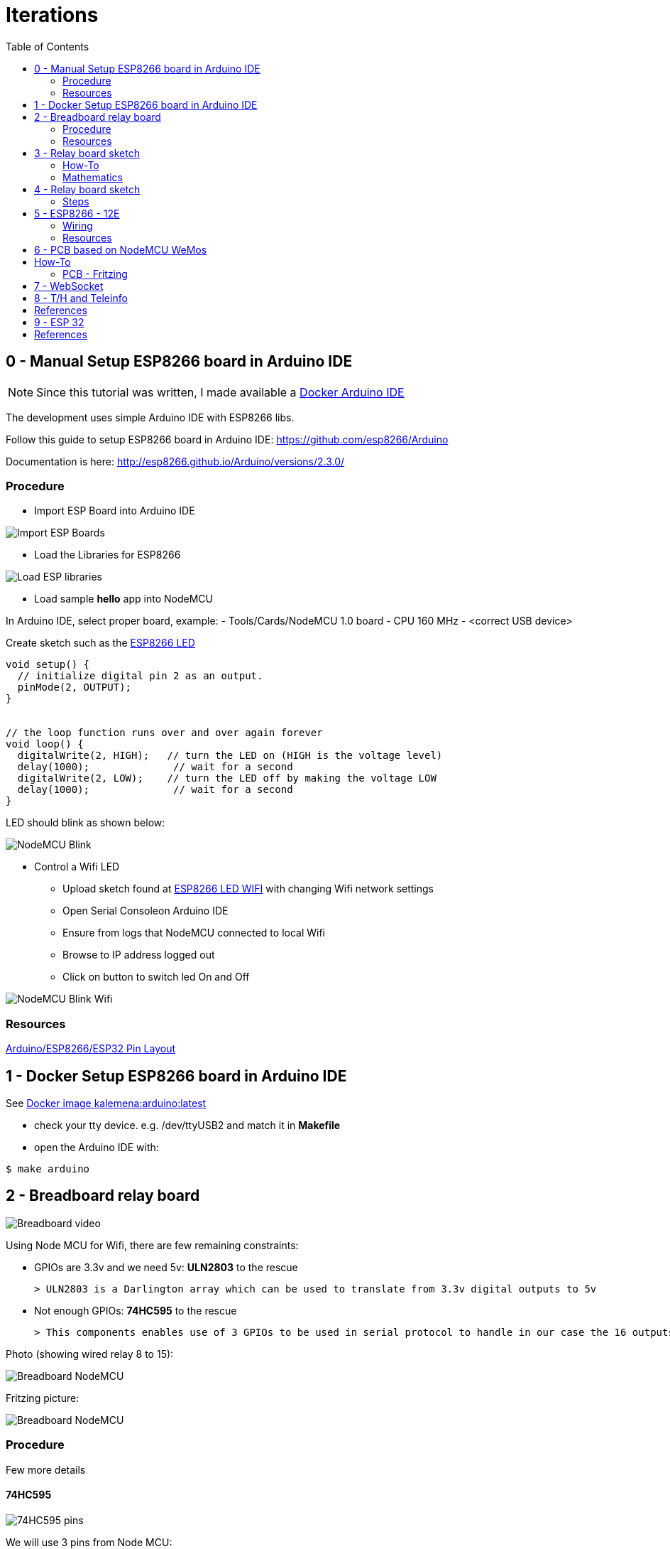 = Iterations
:toc:

== 0 - Manual Setup ESP8266 board in Arduino IDE

NOTE: Since this tutorial was written, I made available a link:https://github.com/kalemena/iot-tools[Docker Arduino IDE]

The development uses simple Arduino IDE with ESP8266 libs.

Follow this guide to setup ESP8266 board in Arduino IDE: link:https://github.com/esp8266/Arduino[]

Documentation is here: link:http://esp8266.github.io/Arduino/versions/2.3.0/[]

=== Procedure

- Import ESP Board into Arduino IDE

image:res/esp8266-board.png[Import ESP Boards]

- Load the Libraries for ESP8266

image:res/esp8266-libs.png[Load ESP libraries]

- Load sample *hello* app into NodeMCU

In Arduino IDE, select proper board, example:
- Tools/Cards/NodeMCU 1.0 board
- CPU 160 MHz
- <correct USB device>

Create sketch such as the link:sketches/esp8266-01-led/esp8266-01-led.ino[ESP8266 LED]

```js
void setup() {
  // initialize digital pin 2 as an output.
  pinMode(2, OUTPUT);
}


// the loop function runs over and over again forever
void loop() {
  digitalWrite(2, HIGH);   // turn the LED on (HIGH is the voltage level)
  delay(1000);              // wait for a second
  digitalWrite(2, LOW);    // turn the LED off by making the voltage LOW
  delay(1000);              // wait for a second
}
```

LED should blink as shown below:

image:res/esp8266-led.jpg[NodeMCU Blink]

* Control a Wifi LED
** Upload sketch found at link:sketches/esp8266-02-led-wifi/esp8266-02-led-wifi.ino[ESP8266 LED WIFI] with changing Wifi network settings
** Open Serial Consoleon Arduino IDE
** Ensure from logs that NodeMCU connected to local Wifi
** Browse to IP address logged out
** Click on button to switch led On and Off

image:res/esp8266-led-wifi.png[NodeMCU Blink Wifi]

=== Resources

link:https://kalemena.github.io/iot-tools/[Arduino/ESP8266/ESP32 Pin Layout]

== 1 - Docker Setup ESP8266 board in Arduino IDE

See link:https://github.com/kalemena/iot-tools[Docker image kalemena:arduino:latest]

* check your tty device. e.g. /dev/ttyUSB2 and match it in *Makefile*
* open the Arduino IDE with:

[source,bash]
----
$ make arduino
----

== 2 - Breadboard relay board

image:res/breadboard-video.gif[Breadboard video]

Using Node MCU for Wifi, there are few remaining constraints:

- GPIOs are 3.3v and we need 5v: *ULN2803* to the rescue
    
    > ULN2803 is a Darlington array which can be used to translate from 3.3v digital outputs to 5v

- Not enough GPIOs: *74HC595* to the rescue
    
    > This components enables use of 3 GPIOs to be used in serial protocol to handle in our case the 16 outputs requires for relay board

Photo (showing wired relay 8 to 15):

image:res/breadboard-nodemcu.png[Breadboard NodeMCU]

Fritzing picture:

image:res/web-relay-board-nodemcu.png[Breadboard NodeMCU]

=== Procedure

Few more details

==== 74HC595

image:res/74HC595-pins.png[74HC595 pins]

We will use 3 pins from Node MCU:

.wiring 74HC595
[width="80%",cols="3,^2,10",options="header"]
|=========================================================
|NodeMCU |74HC595 |Comment

| gpio13 (D7)   | pin 14        | data
| gpio14 (D5)   | pin 11        | clock (both 74HC595) 
| gpio15 (D8)   | pin 12        | latch (both 74HC595) 

|=========================================================

IMPORTANT: Ground and 3.3v plugged obviously.

IMPORTANT: 1st 74HC595 is connected to 2nd 74HC595 from pin 9 to pin 14.

NOTE: *We now have 16 I/Os through 3 ESP8266 pins!*

==== ULN2803

image:res/ULN2803-pins.jpg[ULN2803 pins]

.wiring ULN2803
[width="80%",cols="3,^2,10",options="header"]
|=========================================================
|74HC595 |ULN2803 |Comment

| 8    | 9         | Ground
| 5v (from power supply)   | 10        | *5v not the 3.3v here!*
| Q0 to Q7   | 1 to 8        | Outputs

|=========================================================

=== Resources

- link:http://www.instructables.com/id/NODEMCU-LUA-ESP8266-With-74HC595-LED-and-Matrix-Dr/step2/ESP8266-driving-dual-595s-with-8-x-8-Matrix/[ESP8266 8x8 matrix]

== 3 - Relay board sketch

Now is time for a bit of coding.

=== How-To

Here is the first link:sketches/esp8266-04-web-relay-wifi/esp8266-04-web-relay-wifi.ino[Basic sketch]

Details of mathematics in next section.

Steps:

- Uploaded from Arduino IDE
- Open Arduino console
- This should log the URL with IP address to connect to Wifi device
- Connect using browser to see the table where you can switch on and off the relays

=== Mathematics

==== Binary computation

We have wired 16 outputs.

The outputs can be mapped to an integer from 0 to 65535.

In Arduino code, this means link:https://www.arduino.cc/en/Reference/UnsignedInt[__unsigned int__]

Let's see what this means from link:http://playground.arduino.cc/Code/BitMath#quickref[Byte mathematics]

```js
unsigned int relayState = 0;

// state of each relay (switchId is relay number from 0 to 15):
boolean switchState = ((relayState >> switchId) & 1);

// Set relay to 0:
relayState &= ~(1 << relayNb);

// Set relat to 1:
relayState |= (1 << relayNb);
```

==== 74HC595 - ShiftOut

The link:https://www.arduino.cc/en/Reference/ShiftOut[74HC595 ShiftOut] states that it is 8 bit and requires two steps operation to shift bits.

```js
// Value is anything between 0 to 65535 representing 16 bits of data I/Os
void switchRelay(int value) 
{
   // take the latchPin low:
   digitalWrite(latchPin, LOW);

   // shift out the highbyte
   shiftOut(dataPin, clockPin, MSBFIRST, (value >> 8));
   // shift out the lowbyte
   shiftOut(dataPin, clockPin, MSBFIRST, value);

   //take the latch pin high so the LEDs will light up:
   digitalWrite(latchPin, HIGH);
}
```

== 4 - Relay board sketch

This iteration is about going deeper into the topic:

- host static files such as images or CSS files
- use the SPIFFS ~3MB flash storage
- better HTML rendering
- web sockets

=== Steps

==== Un coup dans le 'SPIFFS'

To leverage most of the 4MB disk from ESP8266, install plugin:

link:https://github.com/esp8266/arduino-esp8266fs-plugin[Arduino IDE SPIFFS plugin]

Usage is pretty simple:

- create subfolder from sketch folder named 'data'
- use Arduino IDE / Tools / ESP Sketch Data Upload
- this takes very long as it uploads ~ 3MB (no matter what)

==== Sketch details

The sketch can be found under link:sketches/esp8266-05-web-relay-advanced[web-relay-advanced] folder.

This is a basic sketch from SPIFFS example, with addition of relay web services.

SPIFFS is used only to load SVG images to be displayed on URL /index.htm.

== 5 - ESP8266 - 12E

Switch from NodeMCU to ESP12.

WARNING: This is aborted story, but it was interesting study! Instead ESP32 might be of better interest.

=== Wiring

=== Resources

* link:http://arduino-er.blogspot.fr/2015/05/fit-esp-12-breakout-board-on-breadboard.html[]
* link:http://myrobotlab.org/content/esp8266-12-series-wifi-modules-update-out-lua-arduino-ide[]

== 6 - PCB based on NodeMCU WeMos

PCB sample details link:dist[here]

image:res/web-relay-board-nodemcu-pcb1.png[PCB Board ESP8266 WeMos,width="40%"]

PCB was printed at link:https://www.dfrobot.com/index.php?route=product/pcb&product_id=1351[DFRobot]

== How-To

=== PCB - Fritzing

PCB was done using fritzing, the lazy way.

WARNING: Auto-routing did not work (as often) so all is routed manually.

See link:https://fritzing.org/home/[Fritzing]

Fritzing project can be found link:https://github.com/kalemena/ti-dhome-web-relay-board/blob/master/web-relay-board-nodemcu.fzz[here]

== 7 - WebSocket

Adding WebSocket code for Arduino and Web UI.

Also updated SPIFFS to LittleFS.

[TIP]
====
To test, +
- open Web UI at http://iotrelays.local/ +
- *curl http://iotrelays.local/test 

This initiate the rolling on/off test on each relay one by one. +
The UI should move according to relay current state because it receives web socket events.
====

* link:/sketches/esp8266-07-web-relay-web-socket/esp8266-07-web-relay-web-socket.ino[Sketch]
* link:/sketches/esp8266-07-web-relay-web-socket/data/index.html[Web UI]

== 8 - T/H and Teleinfo

Adding Sensors Temperature, Humidity and France Power (Teleinfo).

The board created in previous iterations supports a T/H sensor HTU21 and the components required for Teleinfo.

Examples:

* link:https://github.com/kalemena/iot-tools/blob/master/src/main/sketches/esp8266-htu21d-test/esp8266-htu21d-test.ino[Example HTU21S]
* link:https://github.com/kalemena/iot-tools/blob/master/src/main/sketches/teleinfo/teleinfo.ino[Example Téléinfo]

Complete sources:

* link:/sketches/esp32-10-web-relay-th-teleinfo/esp32-10-web-relay-th-teleinfo.ino[Sketch]
* link:/sketches/esp32-10-web-relay-th-teleinfo/data/index.html[Web UI]

== References

.Teleinfo
image:/res/ordre_fil_pilote.jpg[Teleinfo]

* link:https://particulier.edf.fr/content/dam/2-Actifs/Documents/Offres/Grille_prix_Tarif_Bleu.pdf[Cost EDF]
* link:https://github.com/hallard/LibTeleinfo/blob/master/examples/Wifinfo/Wifinfo.ino[Hallard LibTeleinfo]

== 9 - ESP 32

Switching to ESP32 with same form factor as Wemos D1 mini.

image:https://github.com/kalemena/iot-tools/blob/master/src/main/adoc/categories/pinouts/pinout-esp32-wemos-clone.png[ESP 32 pins]

Main differences with Wemos ESP8266:

* Pins are slightly different, but can fit previously created PCB without soldering
* ESP32 system info
* Wifi and WebServer libs don't allow same port WebSocket
* SoftwareSerial is replaced with HardwareSerial
* Web UI is enhanced to allow continuous update of power and temperature sensor

Complete sources:

* link:/sketches/esp32-10-web-relay-th-teleinfo/esp32-10-web-relay-th-teleinfo.ino[Sketch]
* link:/sketches/esp32-10-web-relay-th-teleinfo/data/index.html[Web UI]

== References

* link:https://github.com/hallard/LibTeleinfo/blob/master/examples/Wifinfo/Wifinfo.ino[Hallard LibTeleinfo]
* link:https://arduinojson.org/v6/assistant/[JSON Assistant]